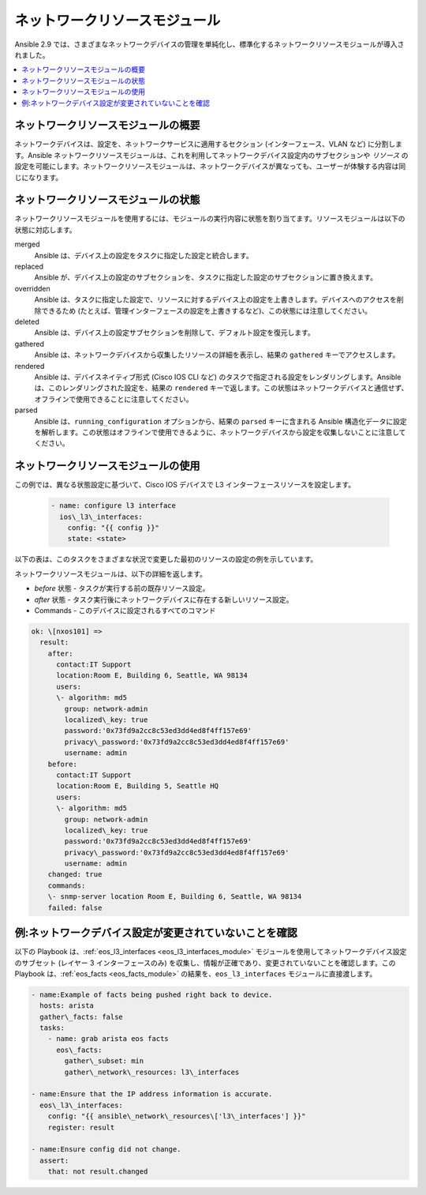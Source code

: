 .. \_resource\_modules:

************************
ネットワークリソースモジュール
************************

Ansible 2.9 では、さまざまなネットワークデバイスの管理を単純化し、標準化するネットワークリソースモジュールが導入されました。


.. contents::
   :local:

ネットワークリソースモジュールの概要
=======================================

ネットワークデバイスは、設定を、ネットワークサービスに適用するセクション (インターフェース、VLAN など) に分割します。Ansible ネットワークリソースモジュールは、これを利用してネットワークデバイス設定内のサブセクションや *リソース* の設定を可能にします。ネットワークリソースモジュールは、ネットワークデバイスが異なっても、ユーザーが体験する内容は同じになります。


ネットワークリソースモジュールの状態
===============================

ネットワークリソースモジュールを使用するには、モジュールの実行内容に状態を割り当てます。リソースモジュールは以下の状態に対応します。

merged
  Ansible は、デバイス上の設定をタスクに指定した設定と統合します。

replaced
  Ansible が、デバイス上の設定のサブセクションを、タスクに指定した設定のサブセクションに置き換えます。

overridden
  Ansible は、タスクに指定した設定で、リソースに対するデバイス上の設定を上書きします。デバイスへのアクセスを削除できるため (たとえば、管理インターフェースの設定を上書きするなど)、この状態には注意してください。

deleted
  Ansible は、デバイス上の設定サブセクションを削除して、デフォルト設定を復元します。

gathered
  Ansible は、ネットワークデバイスから収集したリソースの詳細を表示し、結果の ``gathered`` キーでアクセスします。

rendered
  Ansible は、デバイスネイティブ形式 (Cisco IOS CLI など) のタスクで指定される設定をレンダリングします。Ansible は、このレンダリングされた設定を、結果の ``rendered`` キーで返します。この状態はネットワークデバイスと通信せず、オフラインで使用できることに注意してください。

parsed
  Ansible は、``running_configuration`` オプションから、結果の ``parsed`` キーに含まれる Ansible 構造化データに設定を解析します。この状態はオフラインで使用できるように、ネットワークデバイスから設定を収集しないことに注意してください。

ネットワークリソースモジュールの使用
==============================

この例では、異なる状態設定に基づいて、Cisco IOS デバイスで L3 インターフェースリソースを設定します。

 .. code-block:: YAML

   - name: configure l3 interface
     ios\_l3\_interfaces:
       config: "{{ config }}"
       state: <state>

以下の表は、このタスクをさまざまな状況で変更した最初のリソースの設定の例を示しています。

+-----------------------------------------+------------------------------------+-----------------------------------------+
| リソースの開始設定         | タスクが指定する設定 (YAML) | デバイスでの最終的なリソース設定  |
+=========================================+====================================+=========================================+
| .. code-block:: text                    |  .. code-block:: yaml              | *merged*                                |
|                                         |                                    |  .. code-block:: text                   |
|   interface loopback100                 |   config:                          |                                         |
|    ip address 10.10.1.100 255.255.255.0 |   - ipv6:                          |    interface loopback100                |
|    ipv6 address FC00:100/64             |    - address: fc00::100/64         |     ip address 10.10.1.100 255.255.255.0|
|                                         |    - address: fc00::101/64         |     ipv6 address FC00:100/64            |
|                                         |    name: loopback100               |     ipv6 address FC00:101/64            |
|                                         |                                    +-----------------------------------------+
|                                         |                                    | *replaced*                              |
|                                         |                                    |  .. code-block:: text                   |
|                                         |                                    |                                         |
|                                         |                                    |   interface loopback100                 |
|                                         |                                    |    no ip address                        |
|                                         |                                    |    ipv6 address FC00:100/64             |
|                                         |                                    |    ipv6 address FC00:101/64             |
|                                         |                                    +-----------------------------------------+
|                                         |                                    | *overridden*                            |
|                                         |                                    |  誤った使用例。これは、デバイスから  |
|                                         |                                    |  すべてのインターフェースを削除します。         |
|                                         |                                    | (mgmt インターフェースを含む) 以下を除く   |
|                                         |                                    |  設定されている loopback100             |
|                                         |                                    +-----------------------------------------+
|                                         |                                    | *deleted*                               |
|                                         |                                    |  .. code-block:: text                   |
|                                         |                                    |                                         |
|                                         |                                    |   interface loopback100                 |
|                                         |                                    |    no ip address                        |
+-----------------------------------------+------------------------------------+-----------------------------------------+

ネットワークリソースモジュールは、以下の詳細を返します。

* *before* 状態 - タスクが実行する前の既存リソース設定。
* *after* 状態 - タスク実行後にネットワークデバイスに存在する新しいリソース設定。
* Commands - このデバイスに設定されるすべてのコマンド

.. code-block:: yaml

   ok: \[nxos101] =>
     result:
       after:
         contact:IT Support
         location:Room E, Building 6, Seattle, WA 98134
         users:
         \- algorithm: md5
           group: network-admin
           localized\_key: true
           password:'0x73fd9a2cc8c53ed3dd4ed8f4ff157e69'
           privacy\_password:'0x73fd9a2cc8c53ed3dd4ed8f4ff157e69'
           username: admin
       before:
         contact:IT Support
         location:Room E, Building 5, Seattle HQ
         users:
         \- algorithm: md5
           group: network-admin
           localized\_key: true
           password:'0x73fd9a2cc8c53ed3dd4ed8f4ff157e69'
           privacy\_password:'0x73fd9a2cc8c53ed3dd4ed8f4ff157e69'
           username: admin
       changed: true
       commands:
       \- snmp-server location Room E, Building 6, Seattle, WA 98134
       failed: false


例:ネットワークデバイス設定が変更されていないことを確認
====================================================================

以下の Playbook は、:ref:`eos_l3_interfaces <eos_l3_interfaces_module>` モジュールを使用してネットワークデバイス設定のサブセット (レイヤー 3 インターフェースのみ) を収集し、情報が正確であり、変更されていないことを確認します。この Playbook は、:ref:`eos_facts <eos_facts_module>` の結果を、``eos_l3_interfaces`` モジュールに直接渡します。


.. code-block:: yaml

  - name:Example of facts being pushed right back to device.
    hosts: arista
    gather\_facts: false
    tasks:
      - name: grab arista eos facts
        eos\_facts:
          gather\_subset: min
          gather\_network\_resources: l3\_interfaces

  - name:Ensure that the IP address information is accurate.
    eos\_l3\_interfaces:
      config: "{{ ansible\_network\_resources\['l3\_interfaces'] }}"
      register: result

  - name:Ensure config did not change.
    assert:
      that: not result.changed

.. seealso::

  `Ansible 2.9 のネットワーク機能<https://www.ansible.com/blog/network-features-coming-soon-in-ansible-engine-2.9>`_
    ネットワークリソースモジュールに関する入門ブログの投稿。
  `ネットワークリソースモジュールの詳細<https://www.ansible.com/deep-dive-into-ansible-network-resource-module>`_
    ネットワークリソースモジュールの詳細な説明
